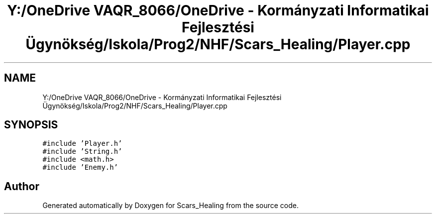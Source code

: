 .TH "Y:/OneDrive VAQR_8066/OneDrive - Kormányzati Informatikai Fejlesztési Ügynökség/Iskola/Prog2/NHF/Scars_Healing/Player.cpp" 3 "Sat May 2 2020" "Scars_Healing" \" -*- nroff -*-
.ad l
.nh
.SH NAME
Y:/OneDrive VAQR_8066/OneDrive - Kormányzati Informatikai Fejlesztési Ügynökség/Iskola/Prog2/NHF/Scars_Healing/Player.cpp
.SH SYNOPSIS
.br
.PP
\fC#include 'Player\&.h'\fP
.br
\fC#include 'String\&.h'\fP
.br
\fC#include <math\&.h>\fP
.br
\fC#include 'Enemy\&.h'\fP
.br

.SH "Author"
.PP 
Generated automatically by Doxygen for Scars_Healing from the source code\&.
